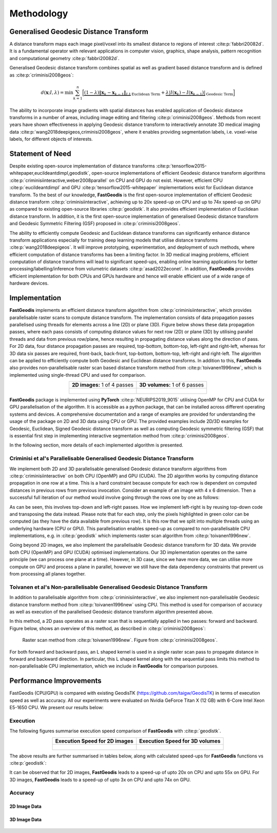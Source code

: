 *****************
Methodology
*****************

Generalised Geodesic Distance Transform
#######################################

A distance transform maps each image pixel/voxel into its smallest distance to regions of interest :cite:p:`fabbri20082d`. It is a fundamental operator with relevant applications in computer vision, graphics, shape analysis, pattern recognition and computational geometry :cite:p:`fabbri20082d`. 

Generalised Geodesic distance transform combines spatial as well as gradient based distance transform and is defined as :cite:p:`criminisi2008geos`:

.. math:: 
    d(\mathbf{x}; I, \lambda) = \min \sum_{k=1}^{n} \Big[ \underbrace{\left( 1-\lambda \right) \left \| \mathbf{x}_k - \mathbf{x}_{k-1}  \right \|_{L1}}_{\text{Euclidean Term}} + \underbrace{\lambda \left | I(\mathbf{x}_k) - I(\mathbf{x}_{k-1})  \right |}_{\text{Geodesic Term}} \Big]

The ability to incorporate image gradients with spatial distances has enabled application of Geodesic distance transforms in a number of areas, including image editing and filtering :cite:p:`criminisi2008geos`.  Methods from recent years have shown effectiveness in applying Geodesic distance transform to interactively annotate 3D medical imaging data :cite:p:`wang2018deepigeos,criminisi2008geos`, where it enables providing segmentation labels, i.e. voxel-wise labels, for different objects of interests.

Statement of Need
##################

Despite existing open-source implementation of distance transforms :cite:p:`tensorflow2015-whitepaper,eucildeantdimpl,geodistk`, open-source implementations of efficient Geodesic distance transform algorithms :cite:p:`criminisiinteractive,weber2008parallel` on CPU and GPU do not exist. However, efficient CPU :cite:p:`eucildeantdimpl` and GPU :cite:p:`tensorflow2015-whitepaper` implementations exist for Euclidean distance transform. To the best of our knowledge, **FastGeodis** is the first open-source implementation of efficient Geodesic distance transform :cite:p:`criminisiinteractive`, achieving up to 20x speed-up on CPU and up to 74x speed-up on GPU as compared to existing open-source libraries :cite:p:`geodistk`. It also provides efficient implementation of Euclidean distance transform. In addition, it is the first open-source implementation of generalised Geodesic distance transform and Geodesic Symmetric Filtering (GSF) proposed in :cite:p:`criminisi2008geos`. 
  

The ability to efficiently compute Geodesic and Euclidean distance transforms can significantly enhance distance transform applications especially for training deep learning models that utilise distance transforms :cite:p:`wang2018deepigeos`. It will improve prototyping, experimentation, and deployment of such methods, where efficient computation of distance transforms has been a limiting factor. In 3D medical imaging problems, efficient computation of distance transforms will lead to significant speed-ups, enabling online learning applications for better processing/labelling/inference from volumetric datasets :cite:p:`asad2022econet`.  In addition, **FastGeodis** provides efficient implementation for both CPUs and GPUs hardware and hence will enable efficient use of a wide range of hardware devices. 

Implementation
#################
**FastGeodis** implements an efficient distance transform algorithm from :cite:p:`criminisiinteractive`, which provides parallelisable raster scans to compute distance transform. The implementation consists of data propagation passes parallelised using threads for elements across a line (2D) or plane (3D). Figure below shows these data propagation passes, where each pass consists of computing distance values for next row (2D) or plane (3D) by utilising parallel threads and data from previous row/plane, hence resulting in propagating distance values along the direction of pass. For 2D data, four distance propagation passes are required, top-bottom, bottom-top, left-right and right-left, whereas for 3D data six passes are required, front-back, back-front, top-bottom, bottom-top, left-right and right-left. The algorithm can be applied to efficiently compute both Geodesic and Euclidean distance transforms. In addition to this, **FastGeodis** also provides non-parallelisable raster scan based distance transform method from :cite:p:`toivanen1996new`, which is implemented using single-thread CPU and used for comparison.

.. table:: 
   :align: center

   +--------------------------------------------+--------------------------------------------+
   |   **2D images:** 1 of 4 passes             |   **3D volumes:** 1 of 6 passes            |
   +--------------------------------------------+--------------------------------------------+
   | .. figure:: ../../figures/FastGeodis2D.png | .. figure:: ../../figures/FastGeodis3D.png |
   |   :alt: 2D                                 |   :alt: 3D                                 |
   |                                            |                                            |
   +--------------------------------------------+--------------------------------------------+

**FastGeodis** package is implemented using **PyTorch** :cite:p:`NEURIPS2019_9015` utilising OpenMP for CPU and CUDA for GPU parallelisation of the algorithm. It is accessible as a python package, that can be installed across different operating systems and devices. A comprehensive documentation and a range of examples are provided for understanding the usage of the package on 2D and 3D data using CPU or GPU. The provided examples include 2D/3D examples for Geodesic, Euclidean, Signed Geodesic distance transform as well as computing Geodesic symmetric filtering (GSF) that is essential first step in implementing interactive segmentation method from :cite:p:`criminisi2008geos`. 

In the following section, more details of each implemented algorithm is presented. 


Criminisi et al's Parallelisable Generalised Geodesic Distance Transform
************************************************************************
We implement both 2D and 3D parallelisable generalised Geodesic distance transform algorithms from :cite:p:`criminisiinteractive` on both CPU (OpenMP) and GPU (CUDA). The 2D algorithm works by computing distance propagation in one row at a time. This is a hard constraint because compute for each row is dependent on computed distances in previous rows from previous invocation. Consider an example of an image with 4 x 6 dimension. Then a successful full iteration of our method would involve going through the rows one by one as follows:

.. image:: ../../figures/animation_pass2d.gif

As can be seen, this involves top-down and left-right passes. How we implement left-right is by reusing top-down code and transposing the data instead. Please note that for each step, only the pixels highlighted in green color can be computed (as they have the data available from previous row). It is this row that we split into multiple threads using an underlying hardware (CPU or GPU). This parallelisation enables speed-up as compared to non-parallelisable CPU implementations, e.g. in :cite:p:`geodistk` which implements raster scan algorithm from :cite:p:`toivanen1996new`. 

Going beyond 2D images, we also implement the parallelisable Geodesic distance transform for 3D data. We provide both CPU (OpenMP) and GPU (CUDA) optimised implementations. Our 3D implementation operates on the same principle (we can process one plane at a time). However, in 3D case, since we have more data, we can utilise more compute on GPU and process a plane in parallel, however we still have the data dependency constraints that prevent us from processing all planes together.


Toivanen et al's Non-parallelisable Generalised Geodesic Distance Transform
***************************************************************************
In addition to parallelisable algorithm from :cite:p:`criminisiinteractive`, we also implement non-parallelisable Geodesic distance transform method from :cite:p:`toivanen1996new` using CPU. This method is used for comparison of accuracy as well as execution of the parallelised Geodesic distance transform algorithm presented above.

In this method, a 2D pass operates as a raster scan that is sequentially applied in two passes: forward and backward. Figure below, shows an overview of this method, as described in :cite:p:`criminisi2008geos`:


.. figure:: ../../figures/rasterscan_toivanen.png
    
    Raster scan method from :cite:p:`toivanen1996new`. Figure from :cite:p:`criminisi2008geos`.

For both forward and backward pass, an L shaped kernel is used in a single raster scan pass to propagate distance in forward and backward direction. In particular, this L shaped kernel along with the sequential pass limits this method to non-parallelisable CPU implementation, which we include in **FastGeodis** for comparison purposes.

Performance Improvements
################################
FastGeodis (CPU/GPU) is compared with existing GeodisTK (https://github.com/taigw/GeodisTK) in terms of execution speed as well as accuracy. All our experiments were evaluated on Nvidia GeForce Titan X (12 GB) with 6-Core Intel Xeon E5-1650 CPU. We present our results below:

Execution
*******************
The following figures summarise execution speed comparison of **FastGeodis** with :cite:p:`geodistk`.

.. table:: 
   :align: center

   +--------------------------------------------+--------------------------------------------+
   |   **Execution Speed for 2D images**        |   **Execution Speed for 3D volumes**       | 
   +--------------------------------------------+--------------------------------------------+
   | .. figure:: ../../figures/experiment_2d.png| .. figure:: ../../figures/experiment_3d.png|
   |   :alt: 2D                                 |   :alt: 3D                                 |
   |                                            |                                            |
   +--------------------------------------------+--------------------------------------------+

The above results are further summarised in tables below, along with calculated speed-ups for **FastGeodis** functions vs :cite:p:`geodistk`:

.. csv-table:: Execution speed-up on 2D images
   :file: experiment2d.csv
   :widths: 10, 10, 10, 10, 10, 10
   :header-rows: 2


.. csv-table:: Execution speed-up on 3D volumes
   :file: experiment3d.csv
   :widths: 10, 10, 10, 10, 10, 10
   :header-rows: 2

It can be observed that for 2D images, **FastGeodis** leads to a speed-up of upto 20x on CPU and upto 55x on GPU.
For 3D images, **FastGeodis** leads to a speed-up of upto 3x on CPU and upto 74x on GPU.

Accuracy
*******************

2D Image Data
================
 
.. figure:: ../../figures/fast_marching_compare_2d.png 

.. figure:: ../../figures/fast_marching_compare_2d_jointhist.png

3D Image Data
==================
.. image:: ../../figures/fast_marching_compare_3d.png 


.. figure:: ../../figures/fast_marching_compare_3d_jointhist.png


.. bibliography::
